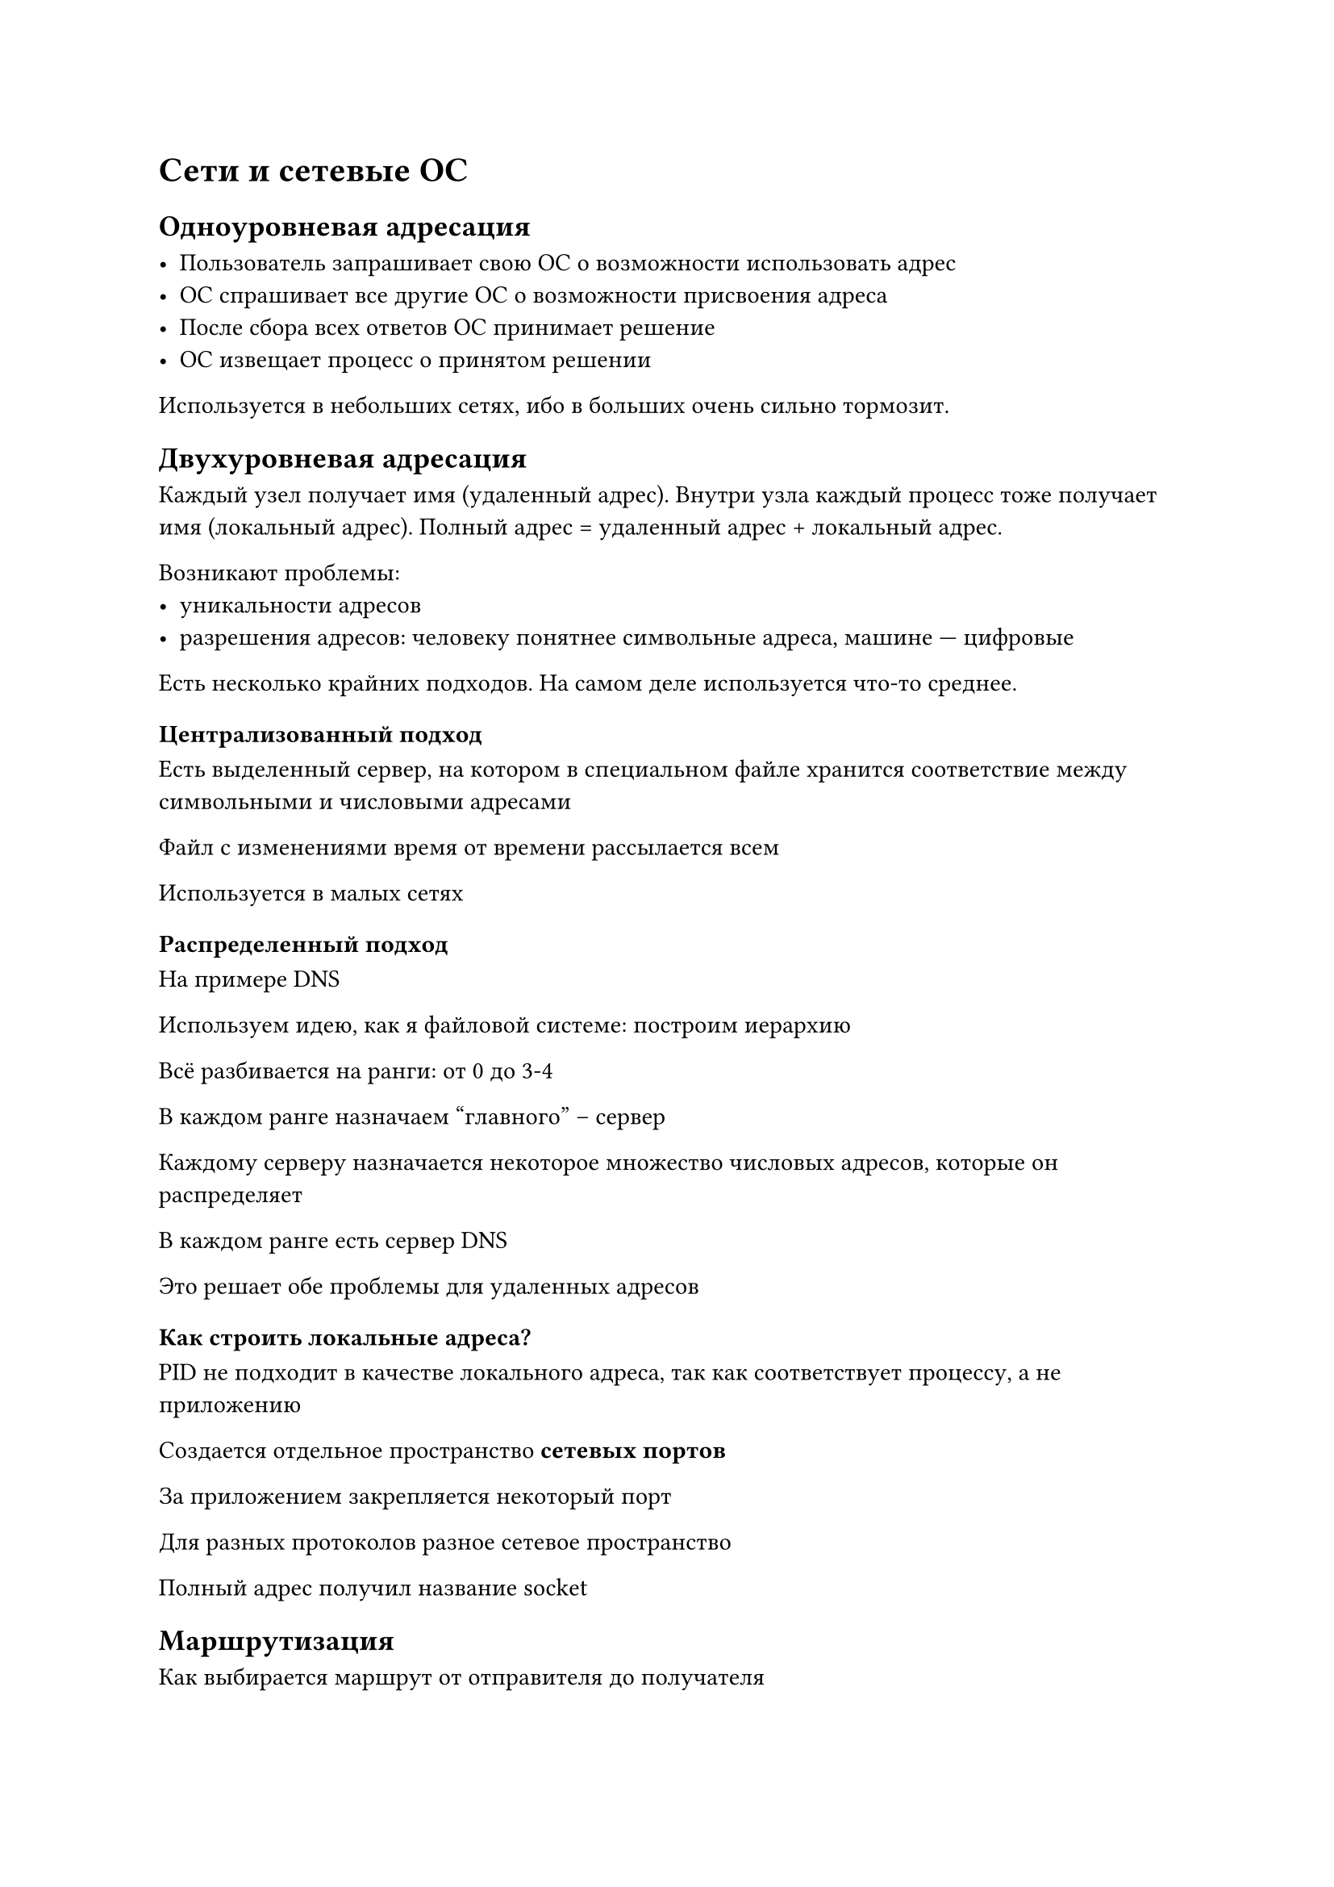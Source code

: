 = Сети и сетевые ОС

== Одноуровневая адресация

- Пользователь запрашивает свою ОС о возможности использовать адрес
- ОС спрашивает все другие ОС о возможности присвоения адреса
- После сбора всех ответов ОС принимает решение
- ОС извещает процесс о принятом решении

Используется в небольших сетях, ибо в больших очень сильно тормозит.

== Двухуровневая адресация

Каждый узел получает имя (удаленный адрес). Внутри узла каждый процесс тоже
получает имя (локальный адрес). Полный адрес = удаленный адрес + локальный
адрес.

Возникают проблемы:
- уникальности адресов
- разрешения адресов: человеку понятнее символьные адреса, машине --- цифровые

Есть несколько крайних подходов. На самом деле используется что-то среднее.

=== Централизованный подход

Есть выделенный сервер, на котором в специальном файле хранится соответствие
между символьными и числовыми адресами

Файл с изменениями время от времени рассылается всем

Используется в малых сетях

=== Распределенный подход

На примере DNS

Используем идею, как я файловой системе: построим иерархию 

Всё разбивается на ранги: от 0 до 3-4

В каждом ранге назначаем "главного" -- сервер

Каждому серверу назначается некоторое множество числовых адресов, которые он
распределяет

В каждом ранге есть сервер DNS

Это решает обе проблемы для удаленных адресов

=== Как строить локальные адреса?

PID не подходит в качестве локального адреса, так как соответствует процессу, а
не приложению

Создается отдельное пространство *сетевых портов*

За приложением закрепляется некоторый порт

Для разных протоколов разное сетевое пространство

Полный адрес получил название socket

== Маршрутизация

Как выбирается маршрут от отправителя до получателя

=== Маршрутизация от источника передачи данных

В пакет вписывается весь путь -- полная последовательность узлов

Требует знания топологии сети от программиста

Пересылка очень быстрая

=== Одношаговая маршрутизация

Пакет знает только адреса отправителя и получателя

Программист не думает о топологии сети

Даже при изменении топологии сети всё работает

Требует особые алгоритмы маршрутизации

Виды алгоритмов маршрутизации:
- Фиксированной маршрутизации

    В каждом узле есть таблица маршрутов

    Быстро работает

    Нужно настраивать вручную

- Простая маршрутизация

    - Лавинная

        Полученный пакет рассылается по всем линиям связи, кроме той, откуда
        пришел

        Очень нагружается трафик

    - Случайная

        Полученный пакет рассылается по случайной линии связи, кроме той, откуда
        пришел

        Пакет доходит за неопределенное время

    - По прецедентам

        Строим табличку: `адрес назначения -> адрес линии связи`

        Если записи в табличке нет, то используем один из прошлых подходов

        Если запись есть, то отправляем, куда надо

- Динамическая маршрутизация

    - Векторно-дистанционные

        Хранится таблица маршрутов + расстояние по каждому маршруту

        Время от времени маршрутизаторы переправляют друг другу таблицы, чтобы
        обновлять информацию. Это происходит часто: раз в секунду или чаще

        Дополнительно вводится время жизни записи. Если оно истекло, то запись
        удаляется.

    - Алгоритмы состояния связей

        Каждый маршрутизатор должен:
        + Обнаруживать адреса соседей и узнавать их
        + Задавать вес связи каждого из соседей
        + Создавать пакет с собранной информацией
        + Пересылать пакеты других маршрутизаторов
        + Коллективно решать задачу оптимизации

== Интерфейсы

Модели передачи данных
- Потоковая
- Сообщений

На локальном компьютере проще реализовать потоковую модель, в сети --- модель
сообщений.

Модели передачи данных
- datagramm -- connection-less

    Разные пакеты могут идти по разным маршрутам. Порядок получения пакетов не
    установлен

- connection-oriented

    Все пакеты идут по одному заранее установленному маршруту, приходят в том же
    порядке
